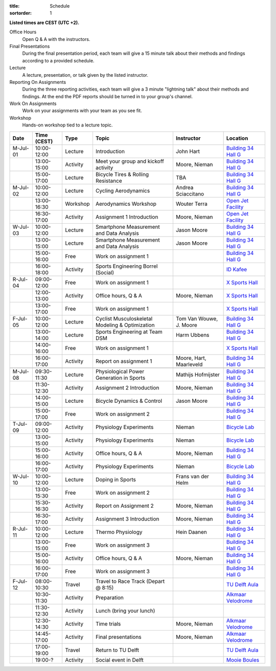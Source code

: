 :title: Schedule
:sortorder: 1

.. |_| unicode:: 0xA0
   :trim:

**Listed times are CEST (UTC +2).**

Office Hours
   Open Q & A with the instructors.
Final Presentations
   During the final presentation period, each team will give a 15 minute talk
   about their methods and findings according to a provided schedule.
Lecture
   A lecture, presentation, or talk given by the listed instructor.
Reporting On Assignments
   During the three reporting activities, each team will give a 3 minute
   "lightning talk" about their methods and findings. At the end the PDF
   reports should be turned in to your group's channel.
Work On Assignments
   Work on your assignments with your team as you see fit.
Workshop
   Hands-on workshop tied to a lecture topic.

.. table::
   :widths: auto
   :class: table table-striped table-bordered

   ============  ===========  ========  ==================================================  =========================  ===================
   Date          Time (CEST)  Type      Topic                                               Instructor                 Location
   ============  ===========  ========  ==================================================  =========================  ===================
   M-Jul-01      10:00-12:00  Lecture   Introduction                                        John Hart                  `Building 34`_ `Hall G`_
   |_|           13:00-15:00  Activity  Meet your group and kickoff activity                Moore, Nieman              `Building 34`_ `Hall G`_
   |_|           15:00-17:00  Lecture   Bicycle Tires & Rolling Resistance                  TBA                        `Building 34`_ `Hall G`_
   ------------  -----------  --------  --------------------------------------------------  -------------------------  -------------------
   M-Jul-02      10:00-12:00  Lecture   Cycling Aerodynamics                                Andrea Sciaccitano         `Building 34`_ `Hall G`_
   |_|           13:00-16:30  Workshop  Aerodynamics Workshop                               Wouter Terra               `Open Jet Facility`_
   |_|           16:30-17:00  Activity  Assignment 1 Introduction                           Moore, Nieman              `Open Jet Facility`_
   ------------  -----------  --------  --------------------------------------------------  -------------------------  -------------------
   W-Jul-03      10:00-12:00  Lecture   Smartphone Measurement and Data Analysis            Jason Moore                `Building 34`_ `Hall G`_
   |_|           13:00-15:00  Lecture   Smartphone Measurement and Data Analysis            Jason Moore                `Building 34`_ `Hall G`_
   |_|           15:00-16:00  Free      Work on assignment 1                                                           `Building 34`_ `Hall G`_
   |_|           16:00-18:00  Activity  Sports Engineering Borrel (Social)                                             `ID Kafee`_
   ------------  -----------  --------  --------------------------------------------------  -------------------------  -------------------
   R-Jul-04      09:00-12:00  Free      Work on assignment 1                                                           `X Sports Hall`_
   |_|           12:00-13:00  Activity  Office hours, Q & A                                 Moore, Nieman              `X Sports Hall`_
   |_|           13:00-17:00  Free      Work on assignment 1                                                           `X Sports Hall`_
   ------------  -----------  --------  --------------------------------------------------  -------------------------  -------------------
   F-Jul-05      10:00-12:00  Lecture   Cyclist Musculoskeletal Modeling & Optimization     Tom Van Wouwe, J. Moore    `Building 34`_ `Hall G`_
   |_|           13:00-14:00  Lecture   Sports Engineering at Team DSM                      Harm Ubbens                `Building 34`_ `Hall G`_
   |_|           14:00-16:00  Free      Work on assignment 1                                                           `X Sports Hall`_
   |_|           16:00-17:00  Activity  Report on assignment 1                              Moore, Hart, Maarleveld    `Building 34`_ `Hall G`_
   ------------  -----------  --------  --------------------------------------------------  -------------------------  -------------------
   ------------  -----------  --------  --------------------------------------------------  -------------------------  -------------------
   M-Jul-08      09:30-11:30  Lecture   Physiological Power Generation in Sports            Mathijs Hofmijster         `Building 34`_ `Hall G`_
   |_|           11:30-12:30  Activity  Assignment 2 Introduction                           Moore, Nieman              `Building 34`_ `Hall G`_
   |_|           14:00-15:00  Lecture   Bicycle Dynamics & Control                          Jason Moore                `Building 34`_ `Hall G`_
   |_|           15:00-17:00  Free      Work on assignment 2                                                           `Building 34`_ `Hall G`_
   ------------  -----------  --------  --------------------------------------------------  -------------------------  -------------------
   T-Jul-09      09:00-12:00  Activity  Physiology Experiments                              Nieman                     `Bicycle Lab`_
   |_|           13:00-15:00  Activity  Physiology Experiments                              Nieman                     `Bicycle Lab`_
   |_|           15:00-16:00  Activity  Office hours, Q & A                                 Moore, Nieman              `Building 34`_ `Hall G`_
   |_|           16:00-17:00  Activity  Physiology Experiments                              Nieman                     `Bicycle Lab`_
   ------------  -----------  --------  --------------------------------------------------  -------------------------  -------------------
   W-Jul-10      10:00-12:00  Lecture   Doping in Sports                                    Frans van der Helm         `Building 34`_ `Hall G`_
   |_|           13:00-15:30  Free      Work on assignment 2                                                           `Building 34`_ `Hall G`_
   |_|           15:30-16:30  Activity  Report on Assignment 2                              Moore, Nieman              `Building 34`_ `Hall G`_
   |_|           16:30-17:00  Activity  Assignment 3 Introduction                           Moore, Nieman              `Building 34`_ `Hall G`_
   ------------  -----------  --------  --------------------------------------------------  -------------------------  -------------------
   R-Jul-11      10:00-12:00  Lecture   Thermo Physiology                                   Hein Daanen                `Building 34`_ `Hall G`_
   |_|           13:00-15:00  Free      Work on assignment 3                                                           `Building 34`_ `Hall G`_
   |_|           15:00-16:00  Activity  Office hours, Q & A                                 Moore, Nieman              `Building 34`_ `Hall G`_
   |_|           16:00-17:00  Free      Work on assignment 3                                                           `Building 34`_ `Hall G`_
   ------------  -----------  --------  --------------------------------------------------  -------------------------  -------------------
   F-Jul-12      08:00-10:30  Travel    Travel to Race Track (Depart @ 8:15)                                           `TU Delft Aula`_
   |_|           10:30-11:30  Activity  Preparation                                                                    `Alkmaar Velodrome`_
   |_|           11:30-12:30  Activity  Lunch (bring your lunch)
   |_|           12:30-14:30  Activity  Time trials                                         Moore, Nieman              `Alkmaar Velodrome`_
   |_|           14:45-17:00  Activity  Final presentations                                 Moore, Nieman              `Alkmaar Velodrome`_
   |_|           17:00-19:00  Travel    Return to TU Delft                                                             `TU Delft Aula`_
   |_|           19:00-?      Activity  Social event in Delft                                                          `Mooie Boules`_
   ============  ===========  ========  ==================================================  =========================  ===================

.. _Building 34: https://iamap.tudelft.nl/en/poi/mechanical-maritime-and-materials-engineering-3me/
.. _Hall G: https://esviewer.tudelft.nl/space/11/
.. _X Sports Hall: https://iamap.tudelft.nl/en/poi/x-previous-sports-culture-2/
.. _TU Delft Aula: https://iamap.tudelft.nl/en/poi/aula-conference-center/
.. _Open Jet Facility: https://www.tudelft.nl/lr/organisatie/afdelingen/flow-physics-and-technology/facilities/low-speed-wind-tunnels/open-jet-facility
.. _ID Kafee: https://studieverenigingid.nl/id-kafee/
.. _Bicycle Lab: https://mechmotum.github.io/contact.html
.. _Alkmaar Velodrome: https://www.sportpaleis-alkmaar.nl/wielerbaan/
.. _Mooie Boules: https://mooieboules.nl/delft/

